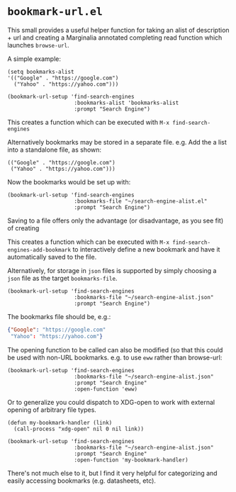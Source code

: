 * ~bookmark-url.el~

This small provides a useful helper function for taking an alist of description + url and creating a Marginalia annotated completing read function which launches ~browse-url~.

A simple example:

#+begin_src elisp
(setq bookmarks-alist
'(("Google" . "https://google.com")
  ("Yahoo" . "https://yahoo.com")))

(bookmark-url-setup 'find-search-engines
                     :bookmarks-alist 'bookmarks-alist
                     :prompt "Search Engine")
#+end_src

This creates a function which can be executed with ~M-x find-search-engines~

Alternatively bookmarks may be stored in a separate file. e.g. Add the a list into a standalone file, as shown:

#+begin_src elisp
(("Google" . "https://google.com")
 ("Yahoo" . "https://yahoo.com")))
#+end_src

Now the bookmarks would be set up with:

#+begin_src elisp
(bookmark-url-setup 'find-search-engines
                     :bookmarks-file "~/search-engine-alist.el"
                     :prompt "Search Engine")
#+end_src

Saving to a file offers only the advantage (or disadvantage, as you see fit) of creating

This creates a function which can be executed with ~M-x find-search-engines-add-bookmark~ to interactively define a new bookmark and have it automatically saved to the file.

Alternatively, for storage in ~json~ files is supported by simply choosing a ~json~ file as the target ~bookmarks-file~.

#+begin_src elisp
(bookmark-url-setup 'find-search-engines
                     :bookmarks-file "~/search-engine-alist.json"
                     :prompt "Search Engine")
#+end_src

The bookmarks file should be, e.g.:

#+begin_src json
{"Google": "https://google.com"
 "Yahoo": "https://yahoo.com"}
#+end_src

The opening function to be called can also be modified (so that this could be used with non-URL bookmarks. e.g. to use ~eww~ rather than browse-url:

#+begin_src elisp
(bookmark-url-setup 'find-search-engines
                     :bookmarks-file "~/search-engine-alist.json"
                     :prompt "Search Engine"
                     :open-function 'eww)
#+end_src

Or to generalize you could dispatch to XDG-open to work with external opening of arbitrary file types.

#+begin_src  elisp
(defun my-bookmark-handler (link)
  (call-process "xdg-open" nil 0 nil link))

(bookmark-url-setup 'find-search-engines
                     :bookmarks-file "~/search-engine-alist.json"
                     :prompt "Search Engine"
                     :open-function 'my-bookmark-handler)
#+end_src

#+ATTR_ORG: :width 1044px
#+ATTR_HTML: :style max-width:100%;width:1044px
[[file:images/example.png]]

There's not much else to it, but I find it very helpful for categorizing and easily accessing bookmarks (e.g. datasheets, etc).
